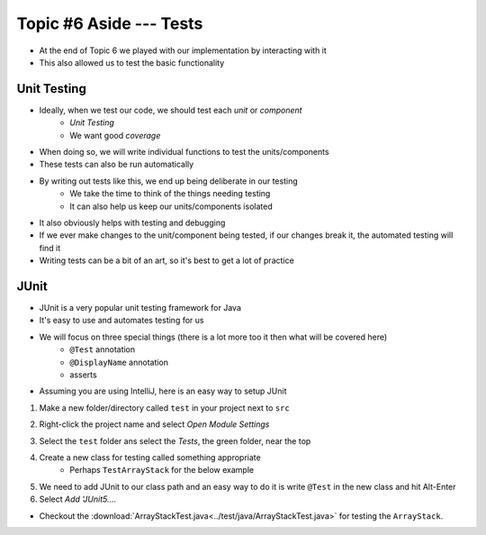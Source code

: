 ************************
Topic #6 Aside --- Tests
************************

* At the end of Topic 6 we played with our implementation by interacting with it
* This also allowed us to test the basic functionality

Unit Testing
============

* Ideally, when we test our code, we should test each *unit* or *component*
    * *Unit Testing*
    * We want good *coverage*

* When doing so, we will write individual functions to test the units/components
* These tests can also be run automatically

* By writing out tests like this, we end up being deliberate in our testing
    * We take the time to think of the things needing testing
    * It can also help us keep our units/components isolated

* It also obviously helps with testing and debugging
* If we ever make changes to the unit/component being tested, if our changes break it, the automated testing will find it

* Writing tests can be a bit of an art, so it's best to get a lot of practice


JUnit
=====

* JUnit is a very popular unit testing framework for Java
* It's easy to use and automates testing for us
* We will focus on three special things (there is a lot more too it then what will be covered here)
    * ``@Test`` annotation
    * ``@DisplayName`` annotation
    * asserts

* Assuming you are using IntelliJ, here is an easy way to setup JUnit


1. Make a new folder/directory called ``test`` in your project next to ``src``

.. image:: img/test_folder.png
   :width: 500 px
   :align: center

2. Right-click the project name and select *Open Module Settings*

.. image:: img/test_module.png
   :width: 500 px
   :align: center

3. Select the ``test`` folder ans select the *Tests*, the green folder, near the top

.. image:: img/test_tests.png
   :width: 500 px
   :align: center

4. Create a new class for testing called something appropriate
    * Perhaps ``TestArrayStack`` for the below example

5. We need to add JUnit to our class path and an easy way to do it is write ``@Test`` in the new class and hit Alt-Enter
6. Select *Add 'JUnit5....*

.. image:: img/test_altenter.png
   :width: 500 px
   :align: center





* Checkout the :download:`ArrayStackTest.java<../test/java/ArrayStackTest.java>` for testing the ``ArrayStack``.